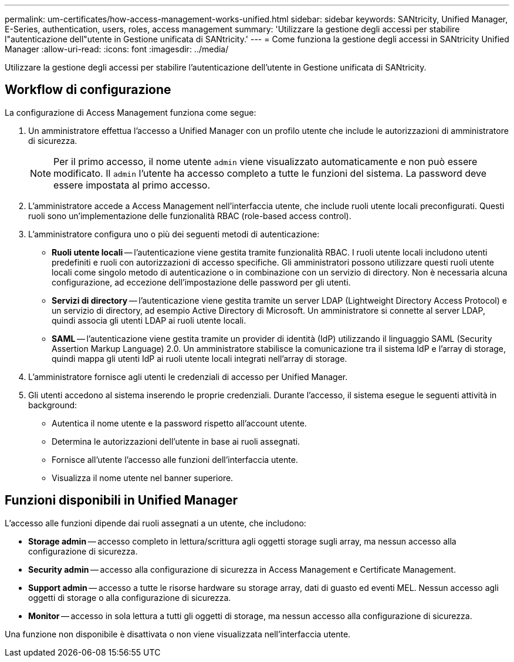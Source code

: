 ---
permalink: um-certificates/how-access-management-works-unified.html 
sidebar: sidebar 
keywords: SANtricity, Unified Manager, E-Series, authentication, users, roles, access management 
summary: 'Utilizzare la gestione degli accessi per stabilire l"autenticazione dell"utente in Gestione unificata di SANtricity.' 
---
= Come funziona la gestione degli accessi in SANtricity Unified Manager
:allow-uri-read: 
:icons: font
:imagesdir: ../media/


[role="lead"]
Utilizzare la gestione degli accessi per stabilire l'autenticazione dell'utente in Gestione unificata di SANtricity.



== Workflow di configurazione

La configurazione di Access Management funziona come segue:

. Un amministratore effettua l'accesso a Unified Manager con un profilo utente che include le autorizzazioni di amministratore di sicurezza.
+
[NOTE]
====
Per il primo accesso, il nome utente `admin` viene visualizzato automaticamente e non può essere modificato. Il `admin` l'utente ha accesso completo a tutte le funzioni del sistema. La password deve essere impostata al primo accesso.

====
. L'amministratore accede a Access Management nell'interfaccia utente, che include ruoli utente locali preconfigurati. Questi ruoli sono un'implementazione delle funzionalità RBAC (role-based access control).
. L'amministratore configura uno o più dei seguenti metodi di autenticazione:
+
** *Ruoli utente locali* -- l'autenticazione viene gestita tramite funzionalità RBAC. I ruoli utente locali includono utenti predefiniti e ruoli con autorizzazioni di accesso specifiche. Gli amministratori possono utilizzare questi ruoli utente locali come singolo metodo di autenticazione o in combinazione con un servizio di directory. Non è necessaria alcuna configurazione, ad eccezione dell'impostazione delle password per gli utenti.
** *Servizi di directory* -- l'autenticazione viene gestita tramite un server LDAP (Lightweight Directory Access Protocol) e un servizio di directory, ad esempio Active Directory di Microsoft. Un amministratore si connette al server LDAP, quindi associa gli utenti LDAP ai ruoli utente locali.
** *SAML* -- l'autenticazione viene gestita tramite un provider di identità (IdP) utilizzando il linguaggio SAML (Security Assertion Markup Language) 2.0. Un amministratore stabilisce la comunicazione tra il sistema IdP e l'array di storage, quindi mappa gli utenti IdP ai ruoli utente locali integrati nell'array di storage.


. L'amministratore fornisce agli utenti le credenziali di accesso per Unified Manager.
. Gli utenti accedono al sistema inserendo le proprie credenziali. Durante l'accesso, il sistema esegue le seguenti attività in background:
+
** Autentica il nome utente e la password rispetto all'account utente.
** Determina le autorizzazioni dell'utente in base ai ruoli assegnati.
** Fornisce all'utente l'accesso alle funzioni dell'interfaccia utente.
** Visualizza il nome utente nel banner superiore.






== Funzioni disponibili in Unified Manager

L'accesso alle funzioni dipende dai ruoli assegnati a un utente, che includono:

* *Storage admin* -- accesso completo in lettura/scrittura agli oggetti storage sugli array, ma nessun accesso alla configurazione di sicurezza.
* *Security admin* -- accesso alla configurazione di sicurezza in Access Management e Certificate Management.
* *Support admin* -- accesso a tutte le risorse hardware su storage array, dati di guasto ed eventi MEL. Nessun accesso agli oggetti di storage o alla configurazione di sicurezza.
* *Monitor* -- accesso in sola lettura a tutti gli oggetti di storage, ma nessun accesso alla configurazione di sicurezza.


Una funzione non disponibile è disattivata o non viene visualizzata nell'interfaccia utente.
